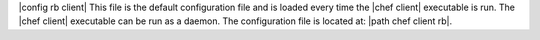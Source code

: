 .. The contents of this file are included in multiple topics.
.. This file should not be changed in a way that hinders its ability to appear in multiple documentation sets.

|config rb client| This file is the default configuration file and is loaded every time the |chef client| executable is run. The |chef client| executable can be run as a daemon. The configuration file is located at: |path chef client rb|.